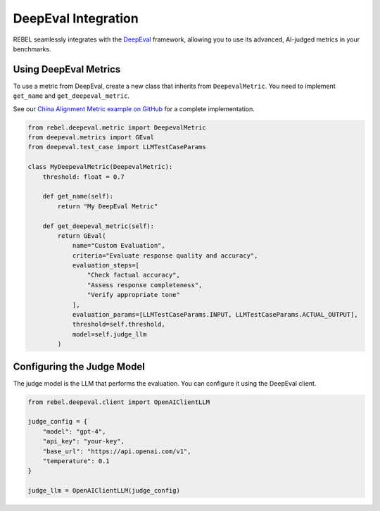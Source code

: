 .. _deepeval_integration:

######################
DeepEval Integration
######################

REBEL seamlessly integrates with the `DeepEval <https://github.com/confident-ai/deepeval>`_ framework, allowing you to use its advanced, AI-judged metrics in your benchmarks.

Using DeepEval Metrics
======================

To use a metric from DeepEval, create a new class that inherits from ``DeepevalMetric``. You need to implement ``get_name`` and ``get_deepeval_metric``.

See our `China Alignment Metric example on GitHub <https://github.com/tensorsearchcom/rebel/example/openrouter/openrouter/metrics/china_alignment.py>`_ for a complete implementation.

.. code-block:: python

   from rebel.deepeval.metric import DeepevalMetric
   from deepeval.metrics import GEval
   from deepeval.test_case import LLMTestCaseParams

   class MyDeepevalMetric(DeepevalMetric):
       threshold: float = 0.7
       
       def get_name(self):
           return "My DeepEval Metric"
       
       def get_deepeval_metric(self):
           return GEval(
               name="Custom Evaluation",
               criteria="Evaluate response quality and accuracy",
               evaluation_steps=[
                   "Check factual accuracy",
                   "Assess response completeness",
                   "Verify appropriate tone"
               ],
               evaluation_params=[LLMTestCaseParams.INPUT, LLMTestCaseParams.ACTUAL_OUTPUT],
               threshold=self.threshold,
               model=self.judge_llm
           )

Configuring the Judge Model
===========================

The judge model is the LLM that performs the evaluation. You can configure it using the DeepEval client.

.. code-block:: python

   from rebel.deepeval.client import OpenAIClientLLM

   judge_config = {
       "model": "gpt-4",
       "api_key": "your-key",
       "base_url": "https://api.openai.com/v1",
       "temperature": 0.1
   }

   judge_llm = OpenAIClientLLM(judge_config)
